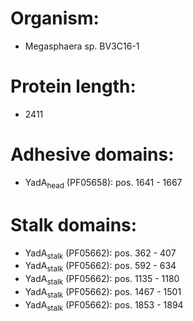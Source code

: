* Organism:
- Megasphaera sp. BV3C16-1
* Protein length:
- 2411
* Adhesive domains:
- YadA_head (PF05658): pos. 1641 - 1667
* Stalk domains:
- YadA_stalk (PF05662): pos. 362 - 407
- YadA_stalk (PF05662): pos. 592 - 634
- YadA_stalk (PF05662): pos. 1135 - 1180
- YadA_stalk (PF05662): pos. 1467 - 1501
- YadA_stalk (PF05662): pos. 1853 - 1894

